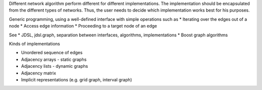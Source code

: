 Different network algorithm perform different for different implementations.
The implementation should be encapsulated from the different types of networks.
Thus, the user needs to decide which implementation works best for his purposes.

Generic programming, using a well-defined interface with simple operations such as
* Iterating over the edges out of a node
* Access edge information
* Proceeding to a target node of an edge

See
* JDSL, jdsl.graph, separation between interfaces, algorithms, implementations
* Boost graph algorithms

Kinds of implementations

* Unordered sequence of edges
* Adjacency arrays - static graphs
* Adjacency lists - dynamic graphs
* Adjacency matrix
* Implicit representations (e.g. grid graph, interval graph)